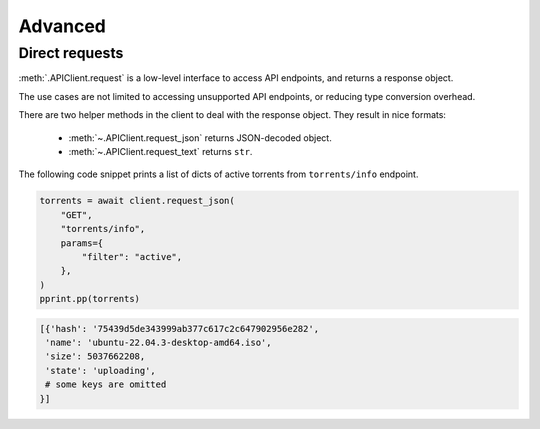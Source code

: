 ========
Advanced
========

Direct requests
---------------

:meth:`.APIClient.request` is a low-level interface to access API endpoints, and
returns a response object.

The use cases are not limited to accessing unsupported API endpoints,
or reducing type conversion overhead.

There are two helper methods in the client to deal with the response object.
They result in nice formats:

    - :meth:`~.APIClient.request_json` returns JSON-decoded object.
    - :meth:`~.APIClient.request_text` returns ``str``.

The following code snippet prints a list of dicts of active torrents from ``torrents/info``  endpoint.

.. code-block:: python

    torrents = await client.request_json(
        "GET",
        "torrents/info",
        params={
            "filter": "active",
        },
    )
    pprint.pp(torrents)

.. code-block:: text

    [{'hash': '75439d5de343999ab377c617c2c647902956e282',
     'name': 'ubuntu-22.04.3-desktop-amd64.iso',
     'size': 5037662208,
     'state': 'uploading',
     # some keys are omitted
    }]
